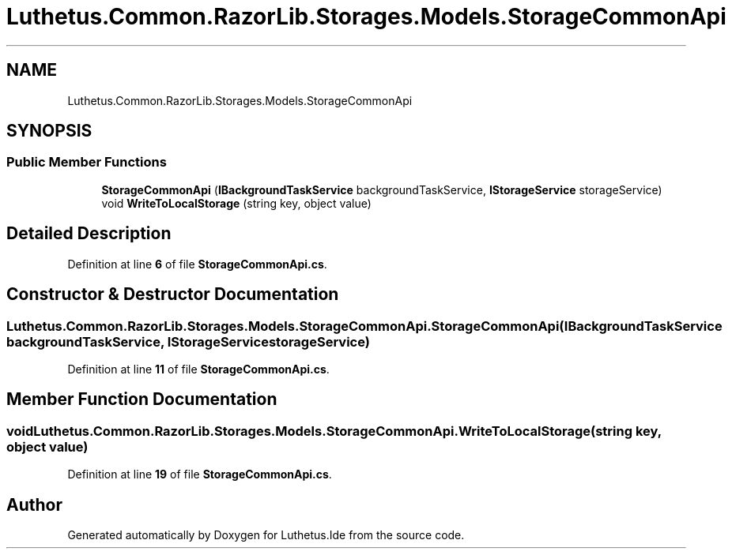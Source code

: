 .TH "Luthetus.Common.RazorLib.Storages.Models.StorageCommonApi" 3 "Version 1.0.0" "Luthetus.Ide" \" -*- nroff -*-
.ad l
.nh
.SH NAME
Luthetus.Common.RazorLib.Storages.Models.StorageCommonApi
.SH SYNOPSIS
.br
.PP
.SS "Public Member Functions"

.in +1c
.ti -1c
.RI "\fBStorageCommonApi\fP (\fBIBackgroundTaskService\fP backgroundTaskService, \fBIStorageService\fP storageService)"
.br
.ti -1c
.RI "void \fBWriteToLocalStorage\fP (string key, object value)"
.br
.in -1c
.SH "Detailed Description"
.PP 
Definition at line \fB6\fP of file \fBStorageCommonApi\&.cs\fP\&.
.SH "Constructor & Destructor Documentation"
.PP 
.SS "Luthetus\&.Common\&.RazorLib\&.Storages\&.Models\&.StorageCommonApi\&.StorageCommonApi (\fBIBackgroundTaskService\fP backgroundTaskService, \fBIStorageService\fP storageService)"

.PP
Definition at line \fB11\fP of file \fBStorageCommonApi\&.cs\fP\&.
.SH "Member Function Documentation"
.PP 
.SS "void Luthetus\&.Common\&.RazorLib\&.Storages\&.Models\&.StorageCommonApi\&.WriteToLocalStorage (string key, object value)"

.PP
Definition at line \fB19\fP of file \fBStorageCommonApi\&.cs\fP\&.

.SH "Author"
.PP 
Generated automatically by Doxygen for Luthetus\&.Ide from the source code\&.
